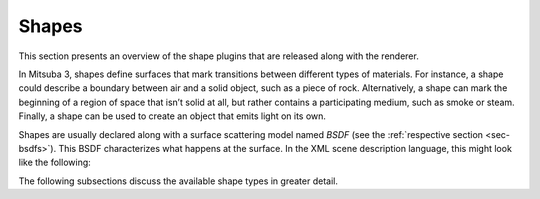 .. _sec-shapes:

Shapes
======

This section presents an overview of the shape plugins that are released along with the renderer.

In Mitsuba 3, shapes define surfaces that mark transitions between different types of materials. For
instance, a shape could describe a boundary between air and a solid object, such as a piece of rock.
Alternatively, a shape can mark the beginning of a region of space that isn’t solid at all, but
rather contains a participating medium, such as smoke or steam. Finally, a shape can be used to
create an object that emits light on its own.

Shapes are usually declared along with a surface scattering model named *BSDF* (see the :ref:`respective section <sec-bsdfs>`). This BSDF characterizes what happens at the surface. In the XML scene description language, this might look like the following:

.. tabs::
    .. code-tab:: xml

        <scene version=3.0.0>
            <!-- .. scene contents .. -->

            <shape type=".. shape type ..">
                .. shape parameters ..

                <bsdf type=".. BSDF type ..">
                    .. bsdf parameters ..
                </bsdf>

                <!-- Alternatively: reference a named BSDF that
                    has been declared previously

                    <ref id="my_bsdf"/>
                -->
            </shape>
        </scene>

    .. code-tab:: python

        'type': 'scene',

        # .. scene contents ..

        'shape_id': {
            'type': '<shape_type>',
            'bsdf_id': {
                'type': '<bsdf_type>',
                # .. bsdf parameters ..
            }

            # Alternatively, reference a named BSDF that had been declared previously
            'bsdf_id' : {
                'type' : 'ref',
                'id' : 'some_bsdf_id'
            }
        }

The following subsections discuss the available shape types in greater detail.